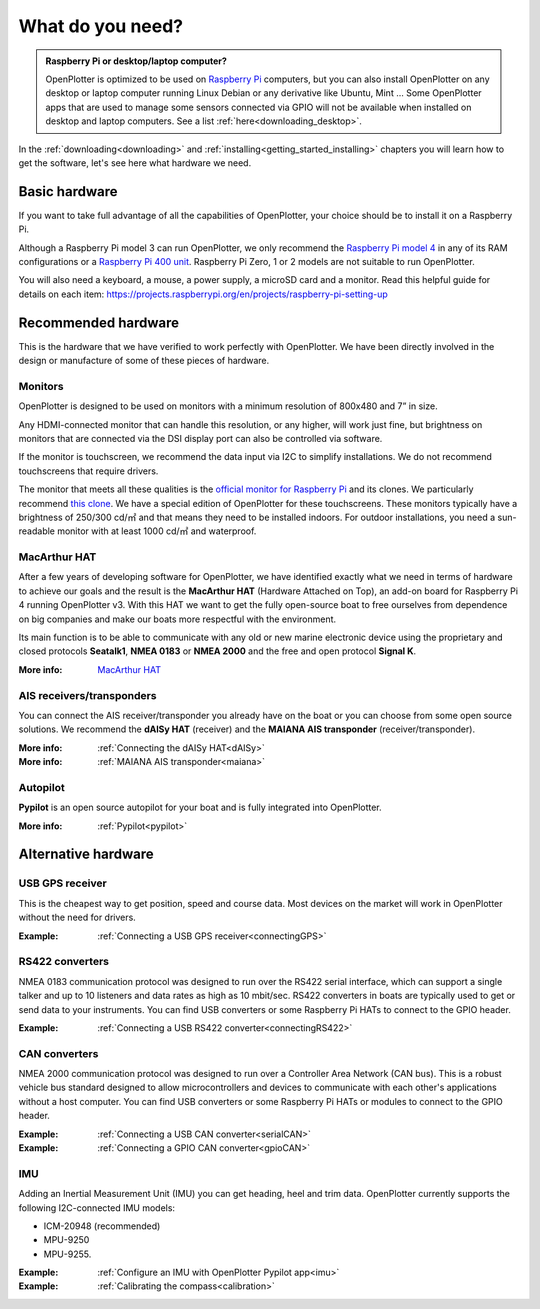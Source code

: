 What do you need?
#################

.. admonition:: Raspberry Pi or desktop/laptop computer?

	OpenPlotter is optimized to be used on `Raspberry Pi <https://www.raspberrypi.com>`_ computers, but you can also install OpenPlotter on any desktop or laptop computer running Linux Debian or any derivative like Ubuntu, Mint ... Some OpenPlotter apps that are used to manage some sensors connected via GPIO will not be available when installed on desktop and laptop computers. See a list :ref:`here<downloading_desktop>`.

In the :ref:`downloading<downloading>` and :ref:`installing<getting_started_installing>` chapters you will learn how to get the software, let's see here what hardware we need.

Basic hardware
**************

If you want to take full advantage of all the capabilities of OpenPlotter, your choice should be to install it on a Raspberry Pi.

Although a Raspberry Pi model 3 can run OpenPlotter, we only recommend the `Raspberry Pi model 4 <https://www.raspberrypi.com/products/raspberry-pi-4-model-b>`_ in any of its RAM configurations or a `Raspberry Pi 400 unit <https://www.raspberrypi.com/products/raspberry-pi-400-unit/>`_. Raspberry Pi Zero, 1 or 2 models are not suitable to run OpenPlotter.

You will also need a keyboard, a mouse, a power supply, a microSD card and a monitor. Read this helpful guide for details on each item: https://projects.raspberrypi.org/en/projects/raspberry-pi-setting-up

.. image:: img/pi-plug-in.gif

Recommended hardware
********************

This is the hardware that we have verified to work perfectly with OpenPlotter. We have been directly involved in the design or manufacture of some of these pieces of hardware.

Monitors
========

OpenPlotter is designed to be used on monitors with a minimum resolution of 800x480 and 7” in size.

Any HDMI-connected monitor that can handle this resolution, or any higher, will work just fine, but brightness on monitors that are connected via the DSI display port can also be controlled via software.

If the monitor is touchscreen, we recommend the data input via I2C to simplify installations. We do not recommend touchscreens that require drivers.

The monitor that meets all these qualities is the `official monitor for Raspberry Pi <https://www.raspberrypi.com/products/raspberry-pi-touch-display>`_ and its clones. We particularly recommend `this clone <https://www.waveshare.com/8inch-DSI-LCD.htm>`_. We have a special edition of OpenPlotter for these touchscreens. These monitors typically have a brightness of 250/300 cd/㎡ and that means they need to be installed indoors. For outdoor installations, you need a sun-readable monitor with at least 1000 cd/㎡ and waterproof.

MacArthur HAT
=============

.. image:: https://raw.githubusercontent.com/OpenMarine/MacArthur-HAT/main/images/macarthur-diagram.png
    :alt: MacArthur HAT features

After a few years of developing software for OpenPlotter, we have identified exactly what we need in terms of hardware to achieve our goals and the result is the **MacArthur HAT** (Hardware Attached on Top), an add-on board for Raspberry Pi 4 running OpenPlotter v3. With this HAT we want to get the fully open-source boat to free ourselves from dependence on big companies and make our boats more respectful with the environment.

Its main function is to be able to communicate with any old or new marine electronic device using the proprietary and closed protocols **Seatalk1**, **NMEA 0183** or **NMEA 2000** and the free and open protocol **Signal K**.

:More info: `MacArthur HAT <https://github.com/OpenMarine/MacArthur-HAT>`_

AIS receivers/transponders
==========================

.. image:: img/maiana-ais-base-kit.png

You can connect the AIS receiver/transponder you already have on the boat or you can choose from some open source solutions. We recommend the **dAISy HAT** (receiver) and the **MAIANA AIS transponder** (receiver/transponder).

:More info: :ref:`Connecting the dAISy HAT<dAISy>` 

:More info: :ref:`MAIANA AIS transponder<maiana>` 

Autopilot
=========

**Pypilot** is an open source autopilot for your boat and is fully integrated into OpenPlotter.

:More info: :ref:`Pypilot<pypilot>` 

Alternative hardware
********************

USB GPS receiver
================

.. image:: img/gps-usb.png

This is the cheapest way to get position, speed and course data. Most devices on the market will work in OpenPlotter without the need for drivers.

:Example: :ref:`Connecting a USB GPS receiver<connectingGPS>` 

RS422 converters
=================

.. image:: img/rs422.jpg

NMEA 0183 communication protocol was designed to run over the RS422 serial interface, which can support a single talker and up to 10 listeners and data rates as high as 10 mbit/sec. RS422 converters in boats are typically used to get or send data to your instruments. You can find USB converters or some Raspberry Pi HATs to connect to the GPIO header.

:Example: :ref:`Connecting a USB RS422 converter<connectingRS422>` 

CAN converters
==============

NMEA 2000 communication protocol was designed to run over a Controller Area Network (CAN bus). This is a robust vehicle bus standard designed to allow microcontrollers and devices to communicate with each other's applications without a host computer. You can find USB converters or some Raspberry Pi HATs or modules to connect to the GPIO header.

:Example: :ref:`Connecting a USB CAN converter<serialCAN>`

:Example: :ref:`Connecting a GPIO CAN converter<gpioCAN>`

IMU
===

.. image:: img/imu.png

Adding an Inertial Measurement Unit (IMU) you can get heading, heel and trim data. OpenPlotter currently supports the following I2C-connected IMU models:

- ICM-20948 (recommended)
- MPU-9250
- MPU-9255.


:Example: :ref:`Configure an IMU with OpenPlotter Pypilot app<imu>`

:Example: :ref:`Calibrating the compass<calibration>`

